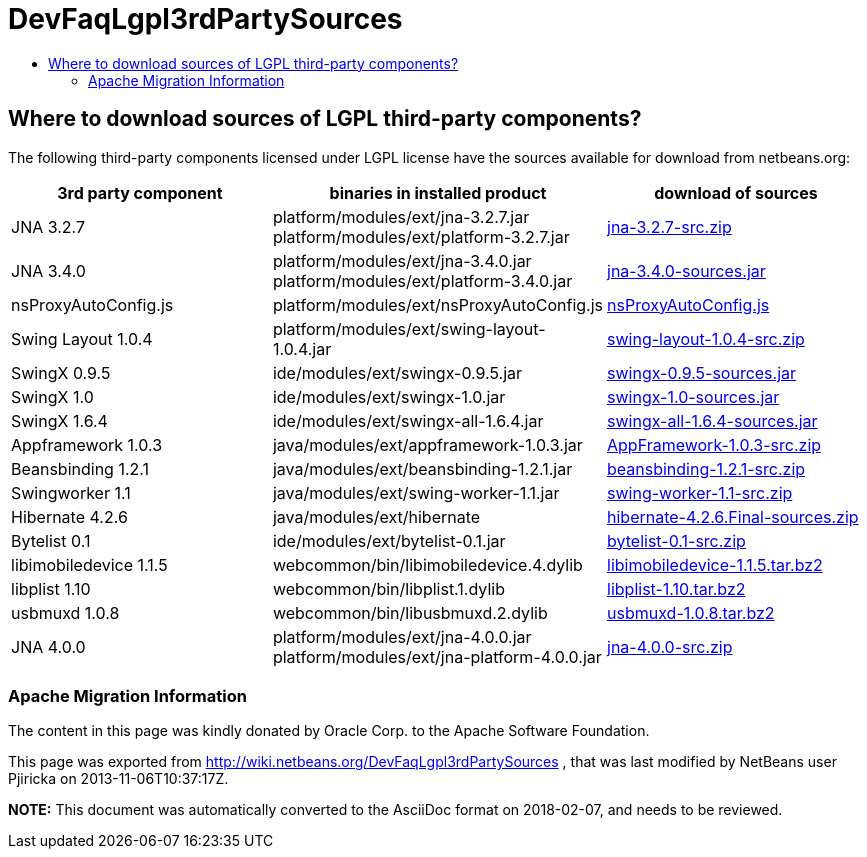 // 
//     Licensed to the Apache Software Foundation (ASF) under one
//     or more contributor license agreements.  See the NOTICE file
//     distributed with this work for additional information
//     regarding copyright ownership.  The ASF licenses this file
//     to you under the Apache License, Version 2.0 (the
//     "License"); you may not use this file except in compliance
//     with the License.  You may obtain a copy of the License at
// 
//       http://www.apache.org/licenses/LICENSE-2.0
// 
//     Unless required by applicable law or agreed to in writing,
//     software distributed under the License is distributed on an
//     "AS IS" BASIS, WITHOUT WARRANTIES OR CONDITIONS OF ANY
//     KIND, either express or implied.  See the License for the
//     specific language governing permissions and limitations
//     under the License.
//

= DevFaqLgpl3rdPartySources
:jbake-type: wiki
:jbake-tags: wiki, devfaq, needsreview
:jbake-status: published
:keywords: Apache NetBeans wiki DevFaqLgpl3rdPartySources
:description: Apache NetBeans wiki DevFaqLgpl3rdPartySources
:toc: left
:toc-title:
:syntax: true

== Where to download sources of LGPL third-party components?

The following third-party components licensed under LGPL license have the sources available for download from netbeans.org:

|===
|3rd party component |binaries in installed product |download of sources 

|JNA 3.2.7 |platform/modules/ext/jna-3.2.7.jar
platform/modules/ext/platform-3.2.7.jar |link:http://hg.netbeans.org/binaries/F9B3B55860860670C491D6D626D7B621C63746A0-jna-3.2.7-src.zip[jna-3.2.7-src.zip] 

|JNA 3.4.0 |platform/modules/ext/jna-3.4.0.jar
platform/modules/ext/platform-3.4.0.jar |link:http://hg.netbeans.org/binaries/2F42653596D0044F0AB456620CBA54C9CF53C5CA-jna-3.4.0-sources.jar[jna-3.4.0-sources.jar] 

|nsProxyAutoConfig.js |platform/modules/ext/nsProxyAutoConfig.js |link:http://hg.netbeans.org/binaries/22C41D62B7BD70C00603B2CAE75406414224CF9F-nsProxyAutoConfig.js[nsProxyAutoConfig.js] 

|Swing Layout 1.0.4 |platform/modules/ext/swing-layout-1.0.4.jar |link:http://hg.netbeans.org/binaries/D2503D2217868ABAE1A5E7480A9CCA1DB3522464-swing-layout-1.0.4-src.zip[swing-layout-1.0.4-src.zip] 

|SwingX 0.9.5 |ide/modules/ext/swingx-0.9.5.jar |link:http://hg.netbeans.org/binaries/B214C5E96344B8F65305549E3BA6B57EB85A9963-swingx-0.9.5-sources.jar[swingx-0.9.5-sources.jar] 

|SwingX 1.0 |ide/modules/ext/swingx-1.0.jar |link:http://hg.netbeans.org/binaries/52E515E0F391BF233352040BB42B4957C605C994-swingx-1.0-sources.jar[swingx-1.0-sources.jar] 

|SwingX 1.6.4 |ide/modules/ext/swingx-all-1.6.4.jar |link:http://hg.netbeans.org/binaries/E1DB5A228834FBF0EA2A74A08098F266A43ACEA3-swingx-all-1.6.4-sources.jar[swingx-all-1.6.4-sources.jar] 

|Appframework 1.0.3 |java/modules/ext/appframework-1.0.3.jar |link:http://hg.netbeans.org/binaries/412D6845E910A1CE62DBE591BB5D80C72A5D0CD1-AppFramework-1.0.3-src.zip[AppFramework-1.0.3-src.zip] 

|Beansbinding 1.2.1 |java/modules/ext/beansbinding-1.2.1.jar |link:http://hg.netbeans.org/binaries/F37C4E71760B38E77F5B1E198010FD186E374E5D-beansbinding-1.2.1-src.zip[beansbinding-1.2.1-src.zip] 

|Swingworker 1.1 |java/modules/ext/swing-worker-1.1.jar |link:http://hg.netbeans.org/binaries/BADE876913ECB2135DCFD065278EFFE6CBCC5555-swing-worker-1.1-src.zip[swing-worker-1.1-src.zip] 

|Hibernate 4.2.6 |java/modules/ext/hibernate |link:http://hg.netbeans.org/binaries/CF34522D8E1AAFC46D9F9C7E9BDE6DCBF9B46BE5-hibernate-4.2.6.Final-sources.zip[hibernate-4.2.6.Final-sources.zip] 

|Bytelist 0.1 |ide/modules/ext/bytelist-0.1.jar |link:http://hg.netbeans.org/binaries/BD62DBE6D85C6695DDF8C45D69E9CFE7F39BC932-bytelist-0.1-src.zip[bytelist-0.1-src.zip] 

|libimobiledevice 1.1.5 |webcommon/bin/libimobiledevice.4.dylib |link:http://hg.netbeans.org/binaries/FB89FA33EB77052B46E6619664A68B0E20F97F7A-libimobiledevice-1.1.5.tar.bz2[libimobiledevice-1.1.5.tar.bz2] 

|libplist 1.10 |webcommon/bin/libplist.1.dylib |link:http://hg.netbeans.org/binaries/A642BB37EAA4BEC428D0B2A4FA8399D80EE73A18-libplist-1.10.tar.bz2[libplist-1.10.tar.bz2] 

|usbmuxd 1.0.8 |webcommon/bin/libusbmuxd.2.dylib |link:http://hg.netbeans.org/binaries/7488587303C757874A16A8C40B00C8BD15C82120-usbmuxd-1.0.8.tar.bz2[usbmuxd-1.0.8.tar.bz2] 

|JNA 4.0.0 |platform/modules/ext/jna-4.0.0.jar
platform/modules/ext/jna-platform-4.0.0.jar |link:http://hg.netbeans.org/binaries/6C7D7616D86B35623DA5E590B54EB95448D7117C-jna-4.0.0-src.zip[jna-4.0.0-src.zip] 
|===

=== Apache Migration Information

The content in this page was kindly donated by Oracle Corp. to the
Apache Software Foundation.

This page was exported from link:http://wiki.netbeans.org/DevFaqLgpl3rdPartySources[http://wiki.netbeans.org/DevFaqLgpl3rdPartySources] , 
that was last modified by NetBeans user Pjiricka 
on 2013-11-06T10:37:17Z.


*NOTE:* This document was automatically converted to the AsciiDoc format on 2018-02-07, and needs to be reviewed.
